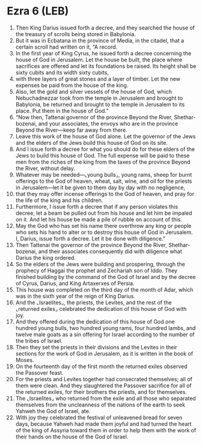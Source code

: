 * Ezra 6 (LEB)
:PROPERTIES:
:ID: LEB/15-EZR06
:END:

1. Then King Darius issued forth a decree, and they searched the house of the treasury of scrolls being stored in Babylonia.
2. But it was in Ecbatana in the province of Media, in the citadel, that a certain scroll had written on it, “A record.
3. In the first year of King Cyrus, he issued forth a decree concerning the house of God in Jerusalem. Let the house be built, the place where sacrifices are offered and let its foundations be raised. Its height shall be sixty cubits and its width sixty cubits,
4. with three layers of great stones and a layer of timber. Let the new expenses be paid from the house of the king.
5. Also, let the gold and silver vessels of the house of God, which Nebuchadnezzar took from the temple in Jerusalem and brought to Babylonia, be returned and brought to the temple in Jerusalem to its place. Put them in the house of God.”
6. “Now then, Tattenai governor of the province Beyond the River, Shethar-bozenai, and your associates, the envoys who are in the province Beyond the River—keep far away from there.
7. Leave this work of the house of God alone. Let the governor of the Jews and the elders of the Jews build this house of God on its site.
8. And I issue forth a decree for what you should do for these elders of the Jews to build this house of God. The full expense will be paid to these men from the riches of the king from the taxes of the province Beyond the River, without delay.
9. Whatever may be needed—⌞young bulls⌟, young rams, sheep for burnt offerings to the God of heaven, wheat, salt, wine, and oil for the priests in Jerusalem—let it be given to them day by day with no negligence,
10. that they may offer incense offerings to the God of heaven, and pray for the life of the king and his children.
11. Furthermore, I issue forth a decree that if any person violates this decree, let a beam be pulled out from his house and let him be impaled on it. And let his house be made a pile of rubble on account of this.
12. May the God who has set his name there overthrow any king or people who sets his hand to alter or to destroy this house of God in Jerusalem. I, Darius, issue forth a decree. Let it be done with diligence.”
13. Then Tattenai the governor of the province Beyond the River, Shethar-bozenai, and their associates consequently did with diligence what Darius the king ordered.
14. So the elders of the Jews were building and prospering, through the prophecy of Haggai the prophet and Zechariah son of Iddo. They finished building by the command of the God of Israel and by the decree of Cyrus, Darius, and King Artaxerxes of Persia.
15. This house was completed on the third day of the month of Adar, which was in the sixth year of the reign of King Darius.
16. And the ⌞Israelites⌟, the priests, the Levites, and the rest of the ⌞returned exiles⌟ celebrated the dedication of this house of God with joy.
17. And they offered during the dedication of this house of God one hundred young bulls, two hundred young rams, four hundred lambs, and twelve male goats as a sin offering for Israel according to the number of the tribes of Israel.
18. Then they set the priests in their divisions and the Levites in their sections for the work of God in Jerusalem, as it is written in the book of Moses.
19. On the fourteenth day of the first month the returned exiles observed the Passover feast.
20. For the priests and Levites together had consecrated themselves; all of them were clean. And they slaughtered the Passover sacrifice for all of the returned exiles, for their brothers the priests, and for themselves.
21. The ⌞Israelites⌟ who returned from the exile and all those who separated themselves from the uncleanness of the nations of the earth to seek Yahweh the God of Israel, ate.
22. With joy they celebrated the festival of unleavened bread for seven days, because Yahweh had made them joyful and had turned the heart of the king of Assyria toward them in order to help them with the work of their hands on the house of the God of Israel.
